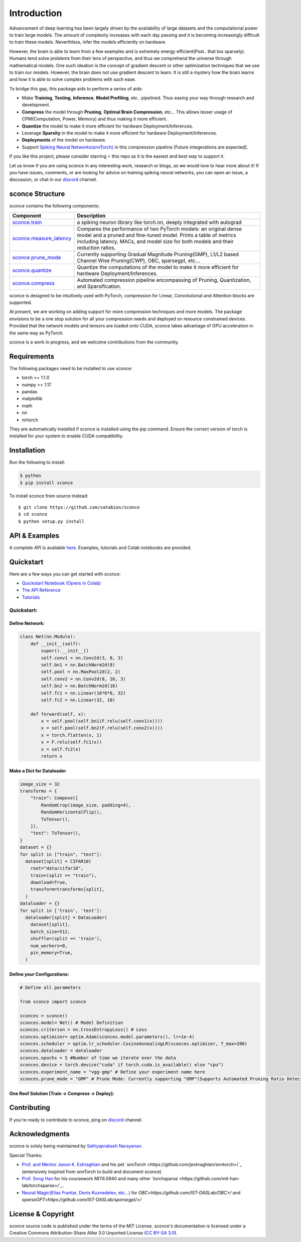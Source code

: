 ================
Introduction
================

.. image:: https://readthedocs.org/projects/sconce/badge/?version=latest
        :target: https://sconce.readthedocs.io/en/latest/?badge=latest
        :alt: Documentation Status

.. image:: https://github.com/satabios/sconce/blob/main/docs/source/images/sconce-punch-bk_removed.png?raw=true
        :align: center
        :width: 400

Advancement of deep learning has been largely driven by the availability of large datasets and the computational power to train large models.
The amount of complexity increases with each day passing and it is becoming increasingly difficult to train these models. Neverthless, infer 
the models efficiently on hardware.

However, the brain is able to learn from a few examples and is extremely energy efficient(Psst.. that too sparsely). Humans tend solve problems from their lens of perspective,
and thus we comprehend the universe through mathematical models. One such ideation is the concept of gradient descent or other optimization techniques
that we use to train our models. However, the brain does not use gradient descent to learn. It is still a mystery how the brain learns and how it is able to
solve complex problems with such ease.

To bridge this gap, this package aids to perform a series of aids:

* Make **Training**, **Testing**, **Inference**, **Model Profiling**, etc.. pipelined. Thus easing your way through research and development.
* **Compress** the model through **Pruning**, **Optimal Brain Compression**, etc... This allows lesser usage of CPM(Computation, Power, Memory) and thus making it more efficient.
* **Quantize** the model to make it more efficient for hardware Deployment/Inferences.
* Leverage **Sparsity** in the model to make it more efficient for hardware Deployment/Inferences. 
* **Deployments** of the model on hardware.
* Support `Spiking Neural Networks(snnTorch) <https://github.com/jeshraghian/snntorch>`_ in this compression pipeline [Future integerations are expected].

If you like this project, please consider starring ⭐ this repo as it is the easiest and best way to support it.

Let us know if you are using sconce in any interesting work, research or blogs, as we would love to hear more about it! 
If you have issues, comments, or are looking for advice on training spiking neural networks, you can open an issue, a discussion, 
or chat in our `discord <https://discord.gg/GKwXMrZr>`_ channel.

sconce Structure
^^^^^^^^^^^^^^^^^^^^^^^^
sconce contains the following components: 

.. list-table::
   :widths: 20 60
   :header-rows: 1

   * - Component
     - Description
   * - `sconce.train <https://sconce.readthedocs.io/en/latest/usage.html#module-sconce>`_
     - a spiking neuron library like torch.nn, deeply integrated with autograd
   * - `sconce.measure_latency <https://sconce.readthedocs.io/en/latest/usage.html#module-sconce>`_
     - Compares the performance of two PyTorch models: an original dense model and a pruned and fine-tuned model. Prints a table of metrics including latency, MACs, and model size for both models and their reduction ratios.
   * - `sconce.prune_mode <https://sconce.readthedocs.io/en/latest/usage.html#module-sconce>`_
     - Currently supporting Gradual Magnitude Pruning(GMP), L1/L2 based Channel Wise Pruning(CWP), OBC, sparsegpt, etc...
   * - `sconce.quantize <https://sconce.readthedocs.io/en/latest/usage.html#module-sconce>`_
     - Quantize the computations of the model to make it more efficient for hardware Deployment/Inferences.
   * - `sconce.compress <https://sconce.readthedocs.io/en/latest/usage.html#module-sconcel>`_
     - Automated compression pipeline encompassing of Pruning, Quantization, and Sparsification.
  

sconce is designed to be intuitively used with PyTorch, compression for Linear, Convolutional and Attention blocks are supported.

At present, we are working on adding support for more compression techniques and more models.
The package envisions to be a one stop solution for all your compression needs and deployed on resource constrained devices.
Provided that the network models and tensors are loaded onto CUDA, sconce takes advantage of GPU acceleration in the same way as PyTorch. 

sconce is a work in progress, and we welcome contributions from the community.

Requirements 
^^^^^^^^^^^^^^^^^^^^^^^^
The following packages need to be installed to use sconce:

* torch >= 1.1.0
* numpy >= 1.17
* pandas
* matplotlib
* math
* nir
* nirtorch

They are automatically installed if sconce is installed using the pip command. Ensure the correct version of torch is installed for your system to enable CUDA compatibility. 

Installation
^^^^^^^^^^^^^^^^^^^^^^^^

Run the following to install:

.. code-block:: bash

  $ python
  $ pip install sconce

To install sconce from source instead::

  $ git clone https://github.com/satabios/sconce
  $ cd sconce
  $ python setup.py install
    

API & Examples 
^^^^^^^^^^^^^^^^^^^^^^^^
A complete API is available `here <https://sconce.readthedocs.io/>`_. Examples, tutorials and Colab notebooks are provided.


Quickstart 
^^^^^^^^^^^^^^^^^^^^^^^^

.. image:: https://colab.research.google.com/assets/colab-badge.svg
        :alt: Open In Colab
        :target: https://colab.research.google.com/github/satabios/sconce/blob/main/tutorials/Compression%20Pipeline.ipynb


Here are a few ways you can get started with sconce:


* `Quickstart Notebook (Opens in Colab)`_

* `The API Reference`_ 

* `Tutorials`_

.. _Quickstart Notebook (Opens in Colab): https://colab.research.google.com/github/satabios/sconce/blob/main/tutorials/Compression%20Pipeline.ipynb
.. _The API Reference: https://sconce.readthedocs.io/
.. _Tutorials: https://sconce.readthedocs.io/en/latest/tutorials/index.html

Quickstart:
========

Define Network:
----------------------------

.. code:: python


   class Net(nn.Module):
       def __init__(self):
           super().__init__()
           self.conv1 = nn.Conv2d(3, 8, 3)
           self.bn1 = nn.BatchNorm2d(8)
           self.pool = nn.MaxPool2d(2, 2)
           self.conv2 = nn.Conv2d(8, 16, 3)
           self.bn2 = nn.BatchNorm2d(16)
           self.fc1 = nn.Linear(16*6*6, 32)
           self.fc2 = nn.Linear(32, 10)

       def forward(self, x):
           x = self.pool(self.bn1(F.relu(self.conv1(x))))
           x = self.pool(self.bn2(F.relu(self.conv2(x))))
           x = torch.flatten(x, 1)
           x = F.relu(self.fc1(x))
           x = self.fc2(x)
           return x

Make a Dict for Dataloader
--------------------------

.. code:: python

   image_size = 32
   transforms = {
       "train": Compose([
           RandomCrop(image_size, padding=4),
           RandomHorizontalFlip(),
           ToTensor(),
       ]),
       "test": ToTensor(),
   }
   dataset = {}
   for split in ["train", "test"]:
     dataset[split] = CIFAR10(
       root="data/cifar10",
       train=(split == "train"),
       download=True,
       transform=transforms[split],
     )
   dataloader = {}
   for split in ['train', 'test']:
     dataloader[split] = DataLoader(
       dataset[split],
       batch_size=512,
       shuffle=(split == 'train'),
       num_workers=0,
       pin_memory=True,
     )

Define your Configurations:
---------------------------

.. code:: python

   # Define all parameters 

   from sconce import sconce

   sconces = sconce()
   sconces.model= Net() # Model Definition
   sconces.criterion = nn.CrossEntropyLoss() # Loss
   sconces.optimizer= optim.Adam(sconces.model.parameters(), lr=1e-4)
   sconces.scheduler = optim.lr_scheduler.CosineAnnealingLR(sconces.optimizer, T_max=200)
   sconces.dataloader = dataloader
   sconces.epochs = 5 #Number of time we iterate over the data
   sconces.device = torch.device("cuda" if torch.cuda.is_available() else "cpu")
   sconces.experiment_name = "vgg-gmp" # Define your experiment name here
   sconces.prune_mode = "GMP" # Prune Mode: Currently supporting "GMP"(Supports Automated Pruning Ratio Detection), "CWP". Future supports for "OBC" and "sparseGPT"

One Roof Solution [Train -> Compress -> Deploy]:
------------------------------------------------

.. code:: python
   sconces.compress()

Contributing
^^^^^^^^^^^^^^^^^^^^^^^^
If you're ready to contribute to sconce, ping on `discord <https://discord.gg/GKwXMrZr>`_ channel.


Acknowledgments
^^^^^^^^^^^^^^^^^^^^^^^^

sconce is solely being maintained by `Sathyaprakash Narayanan <https://satabios.github.io/portfolio/>`_.

Special Thanks:

*  `Prof. and Mentor Jason K. Eshraghian <https://www.jasoneshraghian.com/>`_ and his pet `snnTorch <https://github.com/jeshraghian/snntorch>/`_ (extensively inspired from snnTorch to build and document sconce)
*  `Prof. Song Han <https://hanlab.mit.edu/>`_ for his coursework MIT6.5940 and many other `torchsparse <https://github.com/mit-han-lab/torchsparse>/`_. 
*  `Neural Magic(Elias Frantar, Denis Kuznedelev, etc...) <https://github.com/neuralmagic>`_ for `OBC<https://github.com/IST-DASLab/OBC>/` and `sparseGPT<https://github.com/IST-DASLab/sparsegpt/>/`



License & Copyright
^^^^^^^^^^^^^^^^^^^^^^^^
sconce source code is published under the terms of the MIT License. 
sconce's documentation is licensed under a Creative Commons Attribution-Share Alike 3.0 Unported License (`CC BY-SA 3.0 <https://creativecommons.org/licenses/by-sa/3.0/>`_).
